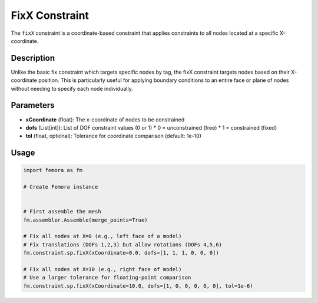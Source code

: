 FixX Constraint
===============

The ``fixX`` constraint is a coordinate-based constraint that applies constraints to all nodes located at a specific X-coordinate.

Description
-----------

Unlike the basic fix constraint which targets specific nodes by tag, the fixX constraint targets nodes based on their X-coordinate position. This is particularly useful for applying boundary conditions to an entire face or plane of nodes without needing to specify each node individually.

Parameters
----------

* **xCoordinate** (float): The x-coordinate of nodes to be constrained
* **dofs** (List[int]): List of DOF constraint values (0 or 1)
  * 0 = unconstrained (free)
  * 1 = constrained (fixed)
* **tol** (float, optional): Tolerance for coordinate comparison (default: 1e-10)
  
Usage
-----

.. code-block:: python

   import femora as fm
   
   # Create Femora instance
    
   
   # First assemble the mesh
   fm.assembler.Assemble(merge_points=True)
   
   # Fix all nodes at X=0 (e.g., left face of a model)
   # Fix translations (DOFs 1,2,3) but allow rotations (DOFs 4,5,6)
   fm.constraint.sp.fixX(xCoordinate=0.0, dofs=[1, 1, 1, 0, 0, 0])
   
   # Fix all nodes at X=10 (e.g., right face of model)
   # Use a larger tolerance for floating-point comparison
   fm.constraint.sp.fixX(xCoordinate=10.0, dofs=[1, 0, 0, 0, 0, 0], tol=1e-6)

